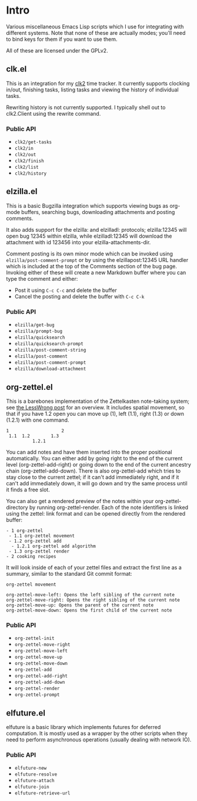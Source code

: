 * Intro
Various miscellaneous Emacs Lisp scripts which I use for integrating with
different systems. Note that none of these are actually modes; you'll need to
bind keys for them if you want to use them.

All of these are licensed under the GPLv2.
** clk.el
This is an integration for my [[https://github.com/adamnew123456/clk2][clk2]] time tracker. It currently supports clocking
in/out, finishing tasks, listing tasks and viewing the history of individual
tasks. 

Rewriting history is not currently supported. I typically shell out to
clk2.Client using the rewrite command.
*** Public API
- ~clk2/get-tasks~
- ~clk2/in~
- ~clk2/out~
- ~clk2/finish~
- ~clk2/list~
- ~clk2/history~
** elzilla.el
This is a basic Bugzilla integration which supports viewing bugs as org-mode
buffers, searching bugs, downloading attachments and posting comments. 

It also adds support for the elzilla: and elzilladl: protocols; elzilla:12345
will open bug 12345 within elzilla, while elzilladl:12345 will download the
attachment with id 123456 into your elzilla-attachments-dir.

Comment posting is its own minor mode which can be invoked using
~elzilla/post-comment-prompt~ or by using the elzillapost:12345 URL handler
which is included at the top of the Comments section of the bug page. Invoking
either of these will create a new Markdown buffer where you can type the comment
and either:

- Post it using ~C-c C-c~ and delete the buffer
- Cancel the posting and delete the buffer with ~C-c C-k~
*** Public API
- ~elzilla/get-bug~
- ~elzilla/prompt-bug~
- ~elzilla/quicksearch~
- ~elzilla/quicksearch-prompt~
- ~elzilla/post-comment-string~
- ~elzilla/post-comment~
- ~elzilla/post-comment-prompt~
- ~elzilla/download-attachment~
** org-zettel.el
This is a barebones implementation of the Zettelkasten note-taking system; see
[[https://www.lesswrong.com/posts/NfdHG6oHBJ8Qxc26s/the-zettelkasten-method-1][the LessWrong post]] for an overview. It includes spatial movement, so that if
you have 1.2 open you can move up (1), left (1.1), right (1.3) or down (1.2.1)
with one command.

#+BEGIN_SRC text
  1                    2
   1.1  1.2        1.3
            1.2.1
#+END_SRC

You can add notes and have them inserted into the proper positional
automatically. You can either add by going right to the end of the current level
(org-zettel-add-right) or going down to the end of the current ancestry chain
(org-zettel-add-down). There is also org-zettel-add which tries to stay close to
the current zettel; if it can't add immediately right, and if it can't add
immediately down, it will go down and try the same process until it finds a free
slot.

You can also get a rendered preview of the notes within your
org-zettel-directory by running org-zettel-render. Each of the note identifiers
is linked using the zettel: link format and can be opened directly from the
rendered buffer:

#+BEGIN_SRC text
- 1 org-zettel
 - 1.1 org-zettel movement
 - 1.2 org-zettel add
  - 1.2.1 org-zettel add algorithm
 - 1.3 org-zettel render
- 2 cooking recipes
#+END_SRC

It will look inside of each of your zettel files and extract the first line as a
summary, similar to the standard Git commit format:

#+BEGIN_SRC text
  org-zettel movement

  org-zettel-move-left: Opens the left sibling of the current note
  org-zettel-move-right: Opens the right sibling of the current note
  org-zettel-move-up: Opens the parent of the current note
  org-zettel-move-down: Opens the first child of the current note
#+END_SRC
*** Public API
- ~org-zettel-init~
- ~org-zettel-move-right~
- ~org-zettel-move-left~
- ~org-zettel-move-up~
- ~org-zettel-move-down~
- ~org-zettel-add~
- ~org-zettel-add-right~
- ~org-zettel-add-down~
- ~org-zettel-render~
- ~org-zettel-prompt~
** elfuture.el
elfuture is a basic library which implements futures for deferred computation.
It is mostly used as a wrapper by the other scripts when they need to perform
asynchronous operations (usually dealing with network IO).
*** Public API
- ~elfuture-new~
- ~elfuture-resolve~
- ~elfuture-attach~
- ~elfuture-join~
- ~elfuture-retrieve-url~
